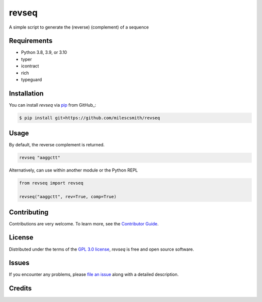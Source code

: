 revseq
==========

A simple script to generate the (reverse) (complement) of a sequence

|Status| |Python Version| |License|

|Tests| |Codecov|

|pre-commit| |Black|

|Repobeats analytics image|

.. |Status| image:: https://img.shields.io/pypi/status/revseq.svg
   :target: https://pypi.org/project/revseq/
   :alt: Status
.. |Python Version| image:: https://img.shields.io/pypi/pyversions/revseq
   :target: https://pypi.org/project/revseq
   :alt: Python Version
.. |License| image:: https://img.shields.io/pypi/l/revseq
   :target: https://opensource.org/licenses/GPL-3.0
   :alt: License
.. |Tests| image:: https://github.com/milescsmith/revseq/workflows/Tests/badge.svg
   :target: https://github.com/milescsmith/revseq/actions?workflow=Tests
   :alt: Tests
.. |Codecov| image:: https://codecov.io/gh/milescsmith/revseq/branch/main/graph/badge.svg
   :target: https://codecov.io/gh/milescsmith/revseq
   :alt: Codecov
.. |pre-commit| image:: https://img.shields.io/badge/pre--commit-enabled-brightgreen?logo=pre-commit&logoColor=white
   :target: https://github.com/pre-commit/pre-commit
   :alt: pre-commit
.. |Black| image:: https://img.shields.io/badge/code%20style-black-000000.svg
   :target: https://github.com/psf/black
   :alt: Black
.. |Repobeats analytics image| image:: https://repobeats.axiom.co/api/embed/6349b1047335304b1f73d5d1c0d0fb1ab74ee6e8.svg
   :target: https://repobeats.axiom.co
   :alt: Repobeats analytics image



Requirements
------------

* Python 3.8, 3.9, or 3.10
* typer
* icontract
* rich
* typeguard


Installation
------------

You can install *revseq* via pip_ from GitHub_:

.. code:: console

   $ pip install git+https://github.com/milescsmith/revseq


Usage
-----

By default, the reverse complement is returned.

.. code:: console

   revseq "aaggctt"

Alternatively, can use within another module or the Python REPL

.. code:: console

    from revseq import revseq

    revseq("aaggctt", rev=True, comp=True)


Contributing
------------

Contributions are very welcome.
To learn more, see the `Contributor Guide`_.


License
-------

Distributed under the terms of the `GPL 3.0 license`_,
*revseq* is free and open source software.


Issues
------

If you encounter any problems,
please `file an issue`_ along with a detailed description.


Credits
-------

.. _GPL 3.0 license: https://opensource.org/licenses/GPL-3.0
.. _file an issue: https://github.com/milescsmith/revseq/issues
.. _pip: https://pip.pypa.io/
.. github-only
.. _Contributor Guide: CONTRIBUTING.rst